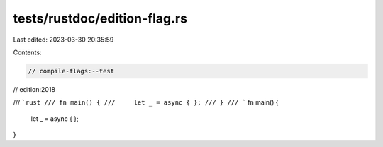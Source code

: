 tests/rustdoc/edition-flag.rs
=============================

Last edited: 2023-03-30 20:35:59

Contents:

.. code-block:: rs

    // compile-flags:--test
// edition:2018

/// ```rust
/// fn main() {
///     let _ = async { };
/// }
/// ```
fn main() {
    let _ = async { };
}


